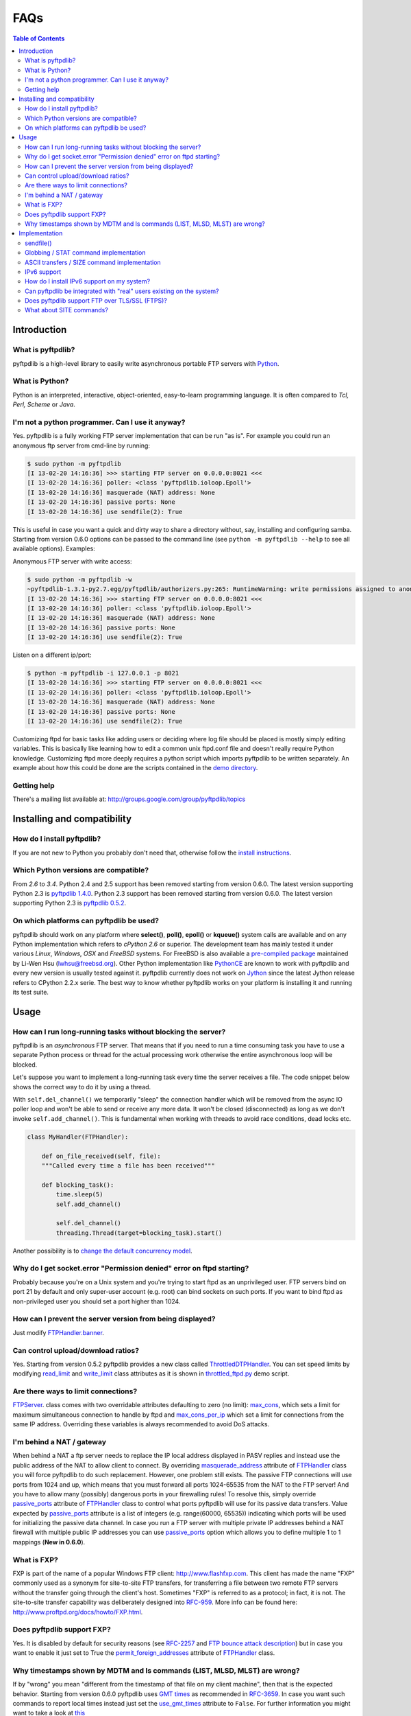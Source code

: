 ====
FAQs
====

.. contents:: Table of Contents

Introduction
============

What is pyftpdlib?
------------------

pyftpdlib is a high-level library to easily write asynchronous portable FTP
servers with `Python <http://www.python.org/>`__.

What is Python?
---------------

Python is an interpreted, interactive, object-oriented, easy-to-learn
programming language. It is often compared to *Tcl, Perl, Scheme* or *Java*.

I'm not a python programmer. Can I use it anyway?
-------------------------------------------------

Yes. pyftpdlib is a fully working FTP server implementation that can be run
"as is". For example you could run an anonymous ftp server from cmd-line by
running:

.. code-block:: sh

    $ sudo python -m pyftpdlib
    [I 13-02-20 14:16:36] >>> starting FTP server on 0.0.0.0:8021 <<<
    [I 13-02-20 14:16:36] poller: <class 'pyftpdlib.ioloop.Epoll'>
    [I 13-02-20 14:16:36] masquerade (NAT) address: None
    [I 13-02-20 14:16:36] passive ports: None
    [I 13-02-20 14:16:36] use sendfile(2): True

This is useful in case you want a quick and dirty way to share a directory
without, say, installing and configuring samba. Starting from version 0.6.0
options can be passed to the command line (see ``python -m pyftpdlib --help``
to see all available options). Examples:

Anonymous FTP server with write access:

.. code-block:: sh

    $ sudo python -m pyftpdlib -w
    ~pyftpdlib-1.3.1-py2.7.egg/pyftpdlib/authorizers.py:265: RuntimeWarning: write permissions assigned to anonymous user.
    [I 13-02-20 14:16:36] >>> starting FTP server on 0.0.0.0:8021 <<<
    [I 13-02-20 14:16:36] poller: <class 'pyftpdlib.ioloop.Epoll'>
    [I 13-02-20 14:16:36] masquerade (NAT) address: None
    [I 13-02-20 14:16:36] passive ports: None
    [I 13-02-20 14:16:36] use sendfile(2): True

Listen on a different ip/port:

.. code-block:: sh

    $ python -m pyftpdlib -i 127.0.0.1 -p 8021
    [I 13-02-20 14:16:36] >>> starting FTP server on 0.0.0.0:8021 <<<
    [I 13-02-20 14:16:36] poller: <class 'pyftpdlib.ioloop.Epoll'>
    [I 13-02-20 14:16:36] masquerade (NAT) address: None
    [I 13-02-20 14:16:36] passive ports: None
    [I 13-02-20 14:16:36] use sendfile(2): True


Customizing ftpd for basic tasks like adding users or deciding where log file
should be placed is mostly simply editing variables. This is basically like
learning how to edit a common unix ftpd.conf file and doesn't really require
Python knowledge. Customizing ftpd more deeply requires a python script which
imports pyftpdlib to be written separately. An example about how this could be
done are the scripts contained in the
`demo directory <https://github.com/giampaolo/pyftpdlib/tree/master/demo>`__.

Getting help
------------

There's a mailing list available at:
http://groups.google.com/group/pyftpdlib/topics

Installing and compatibility
============================

How do I install pyftpdlib?
---------------------------

If you are not new to Python you probably don't need that, otherwise follow the
`install instructions <install.html>`__.

Which Python versions are compatible?
-------------------------------------

From *2.6* to *3.4*.
Python 2.4 and 2.5 support has been removed starting from version 0.6.0.
The latest version supporting Python 2.3 is
`pyftpdlib 1.4.0 <https://pypi.python.org/packages/source/p/pyftpdlib/pyftpdlib-1.4.0.tar.gz>`__.
Python 2.3 support has been removed starting from version 0.6.0. The latest
version supporting Python 2.3 is
`pyftpdlib 0.5.2 <https://pypi.python.org/packages/source/p/pyftpdlib/pyftpdlib-0.5.2.tar.gz>`__.

On which platforms can pyftpdlib be used?
-----------------------------------------

pyftpdlib should work on any platform where **select()**, **poll()**,
**epoll()** or **kqueue()** system calls are available and on any Python
implementation which refers to *cPython 2.6* or superior.
The development team has mainly tested it under various *Linux*, *Windows*,
*OSX* and *FreeBSD* systems.
For FreeBSD is also available a
`pre-compiled package <http://www.freshports.org/ftp/py-pyftpdlib/>`__
maintained by Li-Wen Hsu (lwhsu@freebsd.org).
Other Python implementation like
`PythonCE <http://pythonce.sourceforge.net/>`__ are known to work with
pyftpdlib and every new version is usually tested against it.
pyftpdlib currently does not work on `Jython <http://www.jython.org/>`__
since the latest Jython release refers to CPython 2.2.x serie. The best way
to know whether pyftpdlib works on your platform is installing it and running
its test suite.

Usage
=====

How can I run long-running tasks without blocking the server?
-------------------------------------------------------------

pyftpdlib is an *asynchronous* FTP server. That means that if you need to run a
time consuming task you have to use a separate Python process or thread for the
actual processing work otherwise the entire asynchronous loop will be blocked.

Let's suppose you want to implement a long-running task every time the server
receives a file. The code snippet below shows the correct way to do it by using
a thread.

With ``self.del_channel()`` we temporarily "sleep" the connection handler which
will be removed from the async IO poller loop and won't be able to send or
receive any more data. It won't be closed (disconnected) as long as we don't
invoke ``self.add_channel()``. This is fundamental when working with threads to
avoid race conditions, dead locks etc.

.. code-block:: python

    class MyHandler(FTPHandler):

        def on_file_received(self, file):
        """Called every time a file has been received"""

        def blocking_task():
            time.sleep(5)
            self.add_channel()

            self.del_channel()
            threading.Thread(target=blocking_task).start()


Another possibility is to
`change the default concurrency model <tutorial.html#changing-the-concurrency-model>`__.

Why do I get socket.error "Permission denied" error on ftpd starting?
---------------------------------------------------------------------

Probably because you're on a Unix system and you're trying to start ftpd as an
unprivileged user. FTP servers bind on port 21 by default and only super-user
account  (e.g. root) can bind sockets on such ports. If you want to bind
ftpd as non-privileged user you should set a port higher than 1024.

How can I prevent the server version from being displayed?
----------------------------------------------------------

Just modify `FTPHandler.banner <api.html#pyftpdlib.handlers.FTPHandler.banner>`__.

Can control upload/download ratios?
-----------------------------------

Yes. Starting from version 0.5.2 pyftpdlib provides a new class called
`ThrottledDTPHandler <api.html#pyftpdlib.handlers.ThrottledDTPHandler>`__.
You can set speed limits by modifying
`read_limit <api.html#pyftpdlib.handlers.ThrottledDTPHandler.read_limit>`__
and
`write_limit <api.html#pyftpdlib.handlers.ThrottledDTPHandler.write_limit>`__
class attributes as it is shown in
`throttled_ftpd.py <https://github.com/giampaolo/pyftpdlib/blob/master/demo/throttled_ftpd.py>`__
demo script.

Are there ways to limit connections?
------------------------------------

`FTPServer <api.html#pyftpdlib.servers.FTPServer>`__. class comes with two
overridable attributes defaulting to zero
(no limit): `max_cons <api.html#pyftpdlib.servers.FTPServer.max_cons>`__,
which sets a limit for maximum simultaneous
connection to handle by ftpd and
`max_cons_per_ip <api.html#pyftpdlib.servers.FTPServer.max_cons_per_ip>`__
which set a limit for connections from the same IP address. Overriding these
variables is always recommended to avoid DoS attacks.

I'm behind a NAT / gateway
--------------------------

When behind a NAT a ftp server needs to replace the IP local address displayed
in PASV replies and instead use the public address of the NAT to allow client
to connect.  By overriding
`masquerade_address <api.html#pyftpdlib.handlers.FTPHandler.masquerade_address>`__
attribute of `FTPHandler <api.html#pyftpdlib.handlers.FTPHandler.masquerade_address>`__
class you will force pyftpdlib to do such replacement. However, one problem
still exists.  The passive FTP connections will use ports from 1024 and up,
which means that you must forward all ports 1024-65535 from the NAT to the FTP
server!  And you have to allow many (possibly) dangerous ports in your
firewalling rules!  To resolve this, simply override
`passive_ports <api.html#pyftpdlib.handlers.FTPHandler.passive_ports>`__
attribute of `FTPHandler <api.html#pyftpdlib.handlers.FTPHandler.masquerade_address>`__
class to control what ports pyftpdlib will use for its passive data transfers.
Value expected by `passive_ports <api.html#pyftpdlib.handlers.FTPHandler.passive_ports>`__
attribute is a list of integers (e.g. range(60000, 65535)) indicating which
ports will be used for initializing the passive data channel. In case you run a
FTP server with multiple private IP addresses behind a NAT firewall with
multiple public IP addresses you can use
`passive_ports <api.html#pyftpdlib.handlers.FTPHandler.passive_ports>`__ option
which allows you to define multiple 1 to 1 mappings (**New in 0.6.0**).

What is FXP?
------------

FXP is part of the name of a popular Windows FTP client:
`http://www.flashfxp.com <http://www.flashfxp.com>`__. This client has made the
name "FXP" commonly used as a synonym for site-to-site FTP transfers, for
transferring a file between two remote FTP servers without the transfer going
through the client's host.  Sometimes "FXP" is referred to as a protocol; in
fact, it is not. The site-to-site transfer capability was deliberately designed
into `RFC-959 <http://www.faqs.org/rfcs/rfc959.html>`__. More info can be found
here: `http://www.proftpd.org/docs/howto/FXP.html
<http://www.proftpd.org/docs/howto/FXP.html>`__.

Does pyftpdlib support FXP?
---------------------------

Yes. It is disabled by default for security reasons (see
`RFC-2257 <http://tools.ietf.org/html/rfc2577>`__ and
`FTP bounce attack description <http://www.cert.org/advisories/CA-1997-27.html>`__)
but in case you want to enable it just set to True the
`permit_foreign_addresses <api.html#pyftpdlib.handlers.FTPHandler.permit_foreign_addresses>`__
attribute of `FTPHandler <api.html#pyftpdlib.handlers.FTPHandler.masquerade_address>`__ class.

Why timestamps shown by MDTM and ls commands (LIST, MLSD, MLST) are wrong?
--------------------------------------------------------------------------

If by "wrong" you mean "different from the timestamp of that file on my client
machine", then that is the expected behavior.
Starting from version 0.6.0 pyftpdlib uses
`GMT times <http://en.wikipedia.org/wiki/Greenwich*Mean*Time>`__ as recommended
in `RFC-3659 <http://tools.ietf.org/html/rfc3659>`__.
In case you want such commands to report local times instead just set the
`use_gmt_times <api.html#pyftpdlib.handlers.FTPHandler.use_gmt_times>`__ attribute to ``False``.
For further information you might want to take a look at
`this <http://www.proftpd.org/docs/howto/Timestamps.html>`__

Implementation
==============

sendfile()
----------

Starting from version 0.7.0 if
`pysendfile <https://github.com/giampaolo/pysendfile/>`__ module is installed
sendfile(2) system call be used when uploading files (from server to client)
via RETR command.
Using sendfile(2) usually results in transfer rates from 2x to 3x faster
and less CPU usage.
Note: use of sendfile() might introduce some unexpected issues with "non
regular filesystems" such as NFS, SMBFS/Samba, CIFS and network mounts in
general, see: http://www.proftpd.org/docs/howto/Sendfile.html. If you bump into
one this problems the fix consists in disabling sendfile() usage via
`FTPHandler.use_sendfile <api.html#pyftpdlib.handlers.FTPHandler.use_sendfile>`__
option:

.. code-block:: python

    from pyftpdlib.handlers import FTPHandler
    handler = FTPHandler
    handler.use_senfile = False
    ...

Globbing / STAT command implementation
--------------------------------------

Globbing is a common Unix shell mechanism for expanding wildcard patterns to
match multiple filenames. When an argument is provided to the *STAT* command,
ftpd should return directory listing over the command channel.
`RFC-959 <http://tools.ietf.org/html/rfc959>`__ does not explicitly mention
globbing; this means that FTP servers are not required to support globbing in
order to be compliant.  However, many FTP servers do support globbing as a
measure of convenience for FTP clients and users. In order to search for and
match the given globbing expression, the code has to search (possibly) many
directories, examine each contained filename, and build a list of matching
files in memory. Since this operation can be quite intensive, both CPU- and
memory-wise, pyftpdlib *does not* support globbing.

ASCII transfers / SIZE command implementation
---------------------------------------------

Properly handling the SIZE command when TYPE ASCII is used would require to
scan the entire file to perform the ASCII translation logic
(file.read().replace(os.linesep, '\r\n')) and then calculating the len of such
data which may be different than the actual size of the file on the server.
Considering that calculating such result could be very resource-intensive it
could be easy for a malicious client to try a DoS attack, thus pyftpdlib
rejects SIZE when the current TYPE is ASCII. However, clients in general should
not be resuming downloads in ASCII mode.  Resuming downloads in binary mode is
the recommended way as specified in
`RFC-3659 <http://tools.ietf.org/html/rfc3659>`__.

IPv6 support
------------

Starting from version 0.4.0 pyftpdlib *supports* IPv6
(`RFC-2428 <http://tools.ietf.org/html/rfc2428>`__). If you use IPv6 and want
your FTP daemon to do so just pass a valid IPv6 address to the
`FTPServer <api.html#pyftpdlib.servers.FTPServer>`__ class constructor.
Example:

.. code-block:: python

    >>> from pyftpdlib.servers import FTPServer
    >>> address = ("::1", 21)  # listen on localhost, port 21
    >>> ftpd = FTPServer(address, FTPHandler)
    >>> ftpd.serve_forever()
    Serving FTP on ::1:21

If your OS (for example: all recent UNIX systems) have an hybrid dual-stack
IPv6/IPv4 implementation the code above will listen on both IPv4 and IPv6 by
using a single IPv6 socket (**New in 0.6.0**).

How do I install IPv6 support on my system?
-------------------------------------------

If you want to install IPv6 support on Linux run "modprobe ipv6", then
"ifconfig". This should display the loopback adapter, with the address "::1".
You should then be able to listen the server on that address, and connect to
it.
On Windows (XP SP2 and higher) run "netsh int ipv6 install". Again, you should
be able to use IPv6 loopback afterwards.

Can pyftpdlib be integrated with "real" users existing on the system?
---------------------------------------------------------------------

Yes. Starting from version 0.6.0 pyftpdlib provides the new `UnixAuthorizer <api.html#pyftpdlib.authorizers.UnixAuthorizer>`__
and `WindowsAuthorizer <api.html#pyftpdlib.authorizers.WindowsAuthorizer>`__ classes. By using them pyftpdlib can look into the
system account database to authenticate users. They also assume the id of real
users every time the FTP server is going to access the filesystem (e.g. for
creating or renaming a file) the authorizer will temporarily impersonate the
currently logged on user, execute the filesystem call and then switch back to
the user who originally started the server. Example UNIX and Windows FTP
servers contained in the
`demo directory <https://github.com/giampaolo/pyftpdlib/tree/master/demo>`__
shows how to use `UnixAuthorizer <api.html#pyftpdlib.authorizers.UnixAuthorizer>`__ and `WindowsAuthorizer <api.html#pyftpdlib.authorizers.WindowsAuthorizer>`__ classes.

Does pyftpdlib support FTP over TLS/SSL (FTPS)?
-----------------------------------------------

Yes, starting from version 0.6.0, see:
`Does pyftpdlib support FTP over TLS/SSL (FTPS)?`_

What about SITE commands?
-------------------------

The only supported SITE command is *SITE CHMOD* (change file mode). The user
willing to add support for other specific SITE commands has to define a new
``ftp_SITE_CMD`` method in the
`FTPHandler <api.html#pyftpdlib.handlers.FTPHandler>`__ subclass and add a new
entry in ``proto_cmds`` dictionary. Example:

.. code-block:: python

    from pyftpdlib.handlers import FTPHandler

    proto_cmds = FTPHandler.proto_cmds.copy()
    proto_cmds.update(
        {'SITE RMTREE': dict(perm='R', auth=True, arg=True,
          help='Syntax: SITE <SP> RMTREE <SP> path (remove directory tree).')}
    )

    class CustomizedFTPHandler(FTPHandler):
        proto_cmds = proto_cmds

    def ftp_SITE_RMTREE(self, line):
        """Recursively remove a directory tree."""
        # implementation here
        # ...
